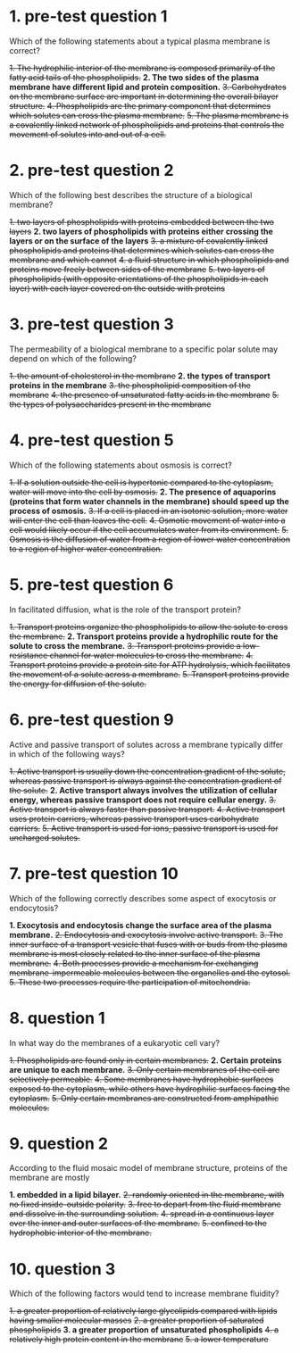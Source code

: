 * 1. pre-test question 1

Which of the following statements about a typical plasma membrane is correct?

+1. The hydrophilic interior of the membrane is composed primarily of the fatty acid tails of the phospholipids.+
*2. The two sides of the plasma membrane have different lipid and protein composition.*
+3. Carbohydrates on the membrane surface are important in determining the overall bilayer structure.+
+4. Phospholipids are the primary component that determines which solutes can cross the plasma membrane.+
+5. The plasma membrane is a covalently linked network of phospholipids and proteins that controls the movement of solutes into and out of a cell.+

* 2. pre-test question 2

Which of the following best describes the structure of a biological membrane?

+1. two layers of phospholipids with proteins embedded between the two layers+
*2. two layers of phospholipids with proteins either crossing the layers or on the surface of the layers*
+3. a mixture of covalently linked phospholipids and proteins that determines which solutes can cross the membrane and which cannot+
+4. a fluid structure in which phospholipids and proteins move freely between sides of the membrane+
+5. two layers of phospholipids (with opposite orientations of the phospholipids in each layer) with each layer covered on the outside with proteins+

* 3. pre-test question 3

The permeability of a biological membrane to a specific polar solute may depend on which of the following?

+1. the amount of cholesterol in the membrane+
*2. the types of transport proteins in the membrane*
+3. the phospholipid composition of the membrane+
+4. the presence of unsaturated fatty acids in the membrane+
+5. the types of polysaccharides present in the membrane+

* 4. pre-test question 5

Which of the following statements about osmosis is correct?

+1. If a solution outside the cell is hypertonic compared to the cytoplasm, water will move into the cell by osmosis.+
*2. The presence of aquaporins (proteins that form water channels in the membrane) should speed up the process of osmosis.*
+3. If a cell is placed in an isotonic solution, more water will enter the cell than leaves the cell.+
+4. Osmotic movement of water into a cell would likely occur if the cell accumulates water from its environment.+
+5. Osmosis is the diffusion of water from a region of lower water concentration to a region of higher water concentration.+

* 5. pre-test question 6

In facilitated diffusion, what is the role of the transport protein?

+1. Transport proteins organize the phospholipids to allow the solute to cross the membrane.+
*2. Transport proteins provide a hydrophilic route for the solute to cross the membrane.*
+3. Transport proteins provide a low-resistance channel for water molecules to cross the membrane.+
+4. Transport proteins provide a protein site for ATP hydrolysis, which facilitates the movement of a solute across a membrane.+
+5. Transport proteins provide the energy for diffusion of the solute.+

* 6. pre-test question 9

Active and passive transport of solutes across a membrane typically differ in which of the following ways?

+1. Active transport is usually down the concentration gradient of the solute, whereas passive transport is always against the concentration gradient of the solute.+
*2. Active transport always involves the utilization of cellular energy, whereas passive transport does not require cellular energy.*
+3. Active transport is always faster than passive transport.+
+4. Active transport uses protein carriers, whereas passive transport uses carbohydrate carriers.+
+5. Active transport is used for ions, passive transport is used for uncharged solutes.+

* 7. pre-test question 10

Which of the following correctly describes some aspect of exocytosis or endocytosis?

*1. Exocytosis and endocytosis change the surface area of the plasma membrane.*
+2. Endocytosis and exocytosis involve active transport.+
+3. The inner surface of a transport vesicle that fuses with or buds from the plasma membrane is most closely related to the inner surface of the plasma membrane.+
+4. Both processes provide a mechanism for exchanging membrane-impermeable molecules between the organelles and the cytosol.+
+5. These two processes require the participation of mitochondria.+

* 8. question 1

In what way do the membranes of a eukaryotic cell vary?

+1. Phospholipids are found only in certain membranes.+
*2. Certain proteins are unique to each membrane.*
+3. Only certain membranes of the cell are selectively permeable.+
+4. Some membranes have hydrophobic surfaces exposed to the cytoplasm, while others have hydrophilic surfaces facing the cytoplasm.+
+5. Only certain membranes are constructed from amphipathic molecules.+

* 9. question 2

According to the fluid mosaic model of membrane structure, proteins of the membrane are mostly

*1. embedded in a lipid bilayer.*
+2. randomly oriented in the membrane, with no fixed inside-outside polarity.+
+3. free to depart from the fluid membrane and dissolve in the surrounding solution.+
+4. spread in a continuous layer over the inner and outer surfaces of the membrane.+
+5. confined to the hydrophobic interior of the membrane.+

* 10. question 3

Which of the following factors would tend to increase membrane fluidity?

+1. a greater proportion of relatively large glycolipids compared with lipids having smaller molecular masses+
+2. a greater proportion of saturated phospholipids+
*3. a greater proportion of unsaturated phospholipids*
+4. a relatively high protein content in the membrane+
+5. a lower temperature+

